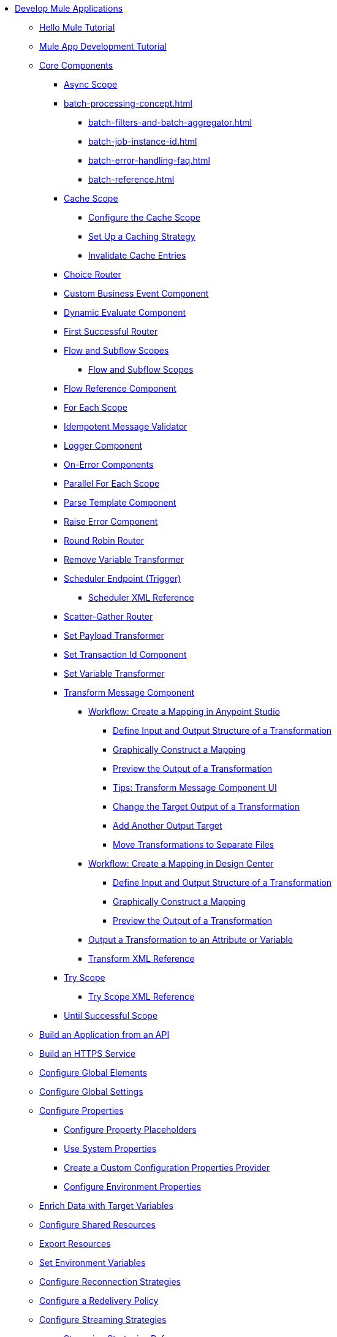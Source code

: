 * xref:mule-app-dev.adoc[Develop Mule Applications]
** xref:mule-app-dev-hellomule.adoc[Hello Mule Tutorial]
** xref:mule-app-tutorial.adoc[Mule App Development Tutorial]
** xref:about-components.adoc[Core Components]
 *** xref:async-scope-reference.adoc[Async Scope]
 *** xref:batch-processing-concept.adoc[]
 **** xref:batch-filters-and-batch-aggregator.adoc[]
 **** xref:batch-job-instance-id.adoc[]
 **** xref:batch-error-handling-faq.adoc[]
 **** xref:batch-reference.adoc[]
 *** xref:cache-scope.adoc[Cache Scope]
  **** xref:cache-scope-to-configure.adoc[Configure the Cache Scope]
  **** xref:cache-scope-strategy.adoc[Set Up a Caching Strategy]
  **** xref:cache-scope-invalidate.adoc[Invalidate Cache Entries]
 *** xref:choice-router-concept.adoc[Choice Router]
 *** xref:business-events-custom.adoc[Custom Business Event Component]
 *** xref:dynamic-evaluate-component-reference.adoc[Dynamic Evaluate Component]
 *** xref:first-successful.adoc[First Successful Router]
 *** xref:about-flows.adoc[Flow and Subflow Scopes]
 **** xref:flow-component.adoc[Flow and Subflow Scopes]
 *** xref:flowref-about.adoc[Flow Reference Component]
 *** xref:for-each-scope-concept.adoc[For Each Scope]
 *** xref:idempotent-message-validator.adoc[Idempotent Message Validator]
 *** xref:logger-component-reference.adoc[Logger Component]
 *** xref:on-error-scope-concept.adoc[On-Error Components]
 *** xref:parallel-foreach-scope.adoc[Parallel For Each Scope]
 *** xref:parse-template-reference.adoc[Parse Template Component]
 *** xref:raise-error-component-reference.adoc[Raise Error Component]
 *** xref:round-robin.adoc[Round Robin Router]
 *** xref:remove-variable.adoc[Remove Variable Transformer]
 *** xref:scheduler-concept.adoc[Scheduler Endpoint (Trigger)]
  **** xref:scheduler-xml-reference.adoc[Scheduler XML Reference]
 *** xref:scatter-gather-concept.adoc[Scatter-Gather Router]
 *** xref:set-payload-transformer-reference.adoc[Set Payload Transformer]
 *** xref:set-transaction-id.adoc[Set Transaction Id Component]
 *** xref:variable-transformer-reference.adoc[Set Variable Transformer]
 *** xref:transform-component-about.adoc[Transform Message Component]
  **** xref:transform-workflow-create-mapping-ui-studio.adoc[Workflow: Create a Mapping in Anypoint Studio]
   ***** xref:transform-input-output-structure-transformation-studio-task.adoc[Define Input and Output Structure of a Transformation]
   ***** xref:transform-graphically-construct-mapping-studio-task.adoc[Graphically Construct a Mapping]
   ***** xref:transform-preview-transformation-output-studio-task.adoc[Preview the Output of a Transformation]
   ***** xref:transform-tips-transform-message-ui-studio.adoc[Tips: Transform Message Component UI]
   ***** xref:transform-change-target-output-transformation-studio-task.adoc[Change the Target Output of a Transformation]
   ***** xref:transform-add-another-output-transform-studio-task.adoc[Add Another Output Target]
   ***** xref:transform-move-transformations-separate-file-studio-task.adoc[Move Transformations to Separate Files]
  **** xref:transform-workflow-create-mapping-ui-design-center.adoc[Workflow: Create a Mapping in Design Center]
   ***** xref:transform-input-output-structure-transformation-design-center-task.adoc[Define Input and Output Structure of a Transformation]
   ***** xref:transform-graphically-construct-mapping-design-center-task.adoc[Graphically Construct a Mapping]
   ***** xref:transform-preview-transformation-output-design-center-task.adoc[Preview the Output of a Transformation]
  **** xref:transform-to-change-target-output-design-center.adoc[Output a Transformation to an Attribute or Variable]
  **** xref:transform-dataweave-xml-reference.adoc[Transform XML Reference]
 *** xref:try-scope-concept.adoc[Try Scope]
  **** xref:try-scope-xml-reference.adoc[Try Scope XML Reference]
 *** xref:until-successful-scope.adoc[Until Successful Scope]
** xref:build-application-from-api.adoc[Build an Application from an API]
** xref:build-an-https-service.adoc[Build an HTTPS Service]
** xref:global-elements.adoc[Configure Global Elements]
** xref:global-settings-configuration.adoc[Configure Global Settings]
** xref:configuring-properties.adoc[Configure Properties]
 *** xref:mule-app-properties-to-configure.adoc[Configure Property Placeholders]
 *** xref:mule-app-properties-system.adoc[Use System Properties]
 *** xref:custom-configuration-properties-provider.adoc[Create a Custom Configuration Properties Provider]
 *** xref:deploying-to-multiple-environments.adoc[Configure Environment Properties]
** xref:target-variables.adoc[Enrich Data with Target Variables]
** xref:shared-resources.adoc[Configure Shared Resources]
** xref:how-to-export-resources.adoc[Export Resources]
** xref:setting-environment-variables.adoc[Set Environment Variables]
** xref:reconnection-strategy-about.adoc[Configure Reconnection Strategies]
** xref:redelivery-policy.adoc[Configure a Redelivery Policy]
** xref:streaming-about.adoc[Configure Streaming Strategies]
 *** xref:streaming-strategies-reference.adoc[Streaming Strategies Reference]
** xref:consume-data-from-an-api.adoc[Consume Data from an API]
 *** xref:rest-api-examples.adoc[REST API Example]
** xref:configure-custom-serializers.adoc[Configure Custom Serializers]
** xref:error-handling.adoc[Configure Error Handlers]
** xref:mule-object-stores.adoc[Store Application Data Using Object Stores]
** xref:logging-and-debugging.adoc[Configure Logging and Debug Applications]
 *** xref:logging-in-mule.adoc[Configure Logging]
 *** xref:logging-mdc.adoc[Configure MDC Logging]
 *** xref:enable-verbose-logging.adoc[Enable Verbose Logging]
 *** xref:debugging-outside-studio.adoc[Debug Outside Studio]
 *** xref:configuring-mule-stacktraces.adoc[Configure Mule Stack Traces]
** xref:mule-server-notifications.adoc[Configure Mule Notifications]
 *** xref:notifications-configuration-reference.adoc[Mule Notifications Reference]
** xref:feature-flagging.adoc[Configure Feature Flags]
** xref:test-mule-applications.adoc[Test Mule Applications]
 *** xref:profiling-mule.adoc[Performance Tests]
** xref:common-dev-strategies.adoc[Common Development Strategies and Best Practices]
 *** xref:reproducible-builds.adoc[Create Reproducible Builds]
 *** xref:reliability-patterns.adoc[Implement Reliability Patterns]
 *** xref:transaction-management.adoc[Implement Transaction Management]
  **** xref:single-resource-transaction.adoc[Single Resource Transactions]
  **** xref:xa-transactions.adoc[XA Transactions]
  **** xref:using-bitronix-to-manage-transactions.adoc[Use Bitronix to Manage Transactions]
 *** xref:modularizing-your-configuration-files-for-team-development.adoc[Modularize Configuration Files]
 *** xref:sharing-applications.adoc[Share Applications]
 *** xref:continuous-integration.adoc[Implement Continuous Integration]
 *** xref:understanding-orchestration-using-mule.adoc[Implement Orchestration Using Mule]
 *** xref:understanding-enterprise-integration-patterns-using-mule.adoc[Implement Enterprise Integration Patterns]
 *** xref:business-events.adoc[Business Event Tracking]
  **** xref:business-events-in-components.adoc[Configure Default Events Tracking]
 *** xref:build-app-practices.adoc[Best Practices to Build Mule Apps]
